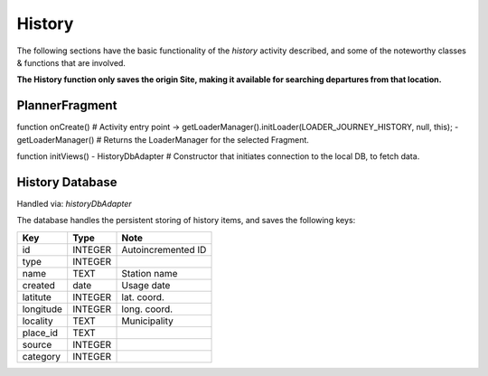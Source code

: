 =======
History
=======

The following sections have the basic functionality of the *history* activity described,
and some of the noteworthy classes & functions that are involved.

**The History function only saves the origin Site, making it available for searching departures from that location.**

PlannerFragment
---------------
function onCreate() # Activity entry point
-> getLoaderManager().initLoader(LOADER_JOURNEY_HISTORY, null, this);
- getLoaderManager() # Returns the LoaderManager for the selected Fragment.

function initViews()
- HistoryDbAdapter # Constructor that initiates connection to the local DB, to fetch data.


History Database
----------------
Handled via: *historyDbAdapter*

The database handles the persistent storing of history items, and saves the following keys:

+-----------+----------------+----------------------+
|    Key    |      Type      |          Note        |
+===========+================+======================+
|    id     |     INTEGER    |  Autoincremented ID  |
+-----------+----------------+----------------------+
|   type    |     INTEGER    |                      |
+-----------+----------------+----------------------+
|   name    |      TEXT      |    Station name      |
+-----------+----------------+----------------------+
|  created  |      date      |      Usage date      |
+-----------+----------------+----------------------+
|  latitute |     INTEGER    |      lat. coord.     |
+-----------+----------------+----------------------+
| longitude |     INTEGER    |      long. coord.    |
+-----------+----------------+----------------------+
| locality  |      TEXT      |     Municipality     |
+-----------+----------------+----------------------+
| place_id  |      TEXT      |                      |
+-----------+----------------+----------------------+
|  source   |     INTEGER    |                      |
+-----------+----------------+----------------------+
| category  |     INTEGER    |                      |
+-----------+----------------+----------------------+
